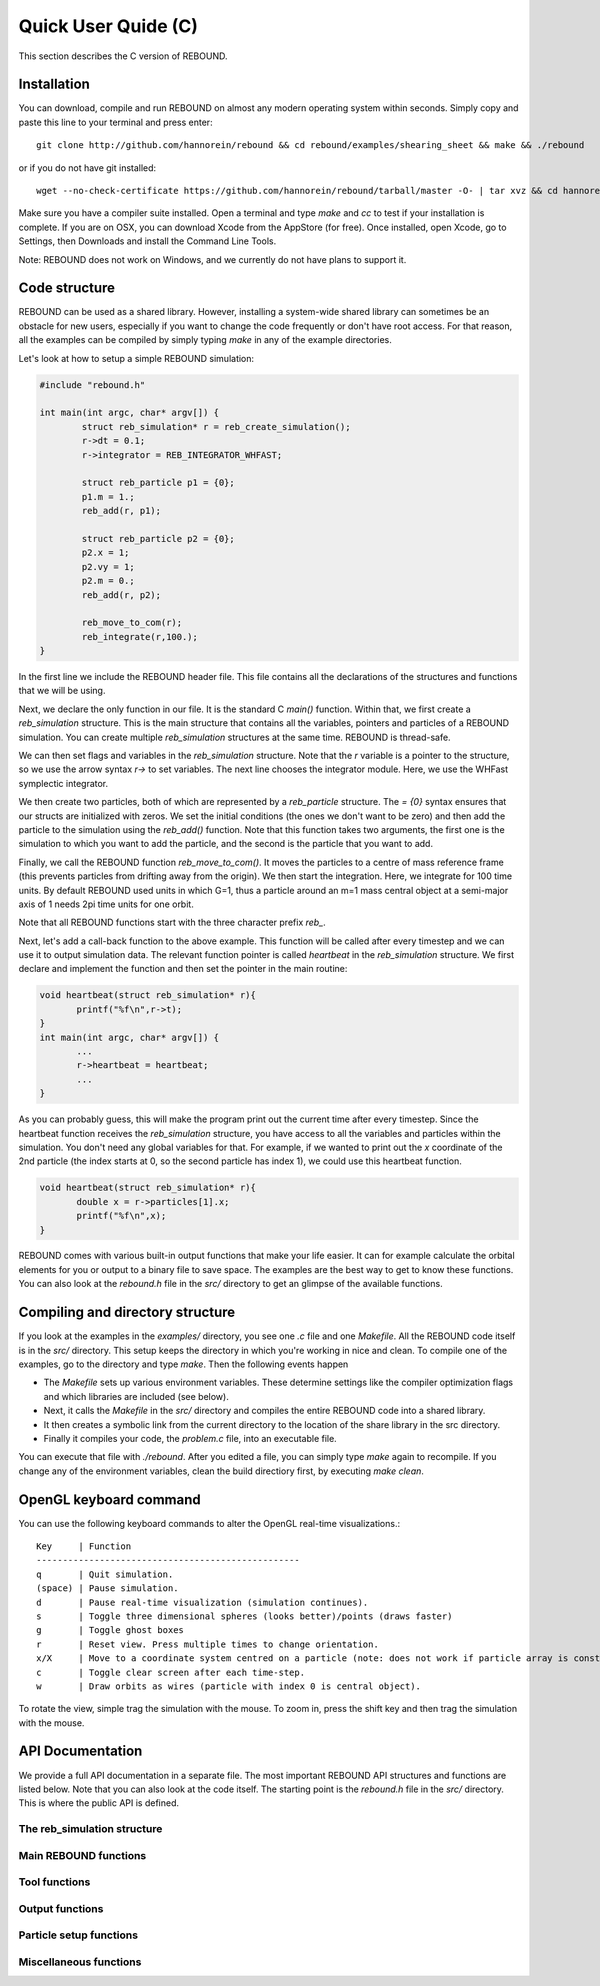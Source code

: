Quick User Quide (C)
====================

This section describes the C version of REBOUND. 

Installation
------------

You can download, compile and run REBOUND on almost any modern operating system within seconds.  Simply copy and paste this line to your terminal and press enter::

    git clone http://github.com/hannorein/rebound && cd rebound/examples/shearing_sheet && make && ./rebound

or if you do not have git installed::

    wget --no-check-certificate https://github.com/hannorein/rebound/tarball/master -O- | tar xvz && cd hannorein-rebound-*/examples/shearing_sheet/ && make && ./rebound

Make sure you have a compiler suite installed. Open a terminal and type `make` and `cc` to test if your installation is complete. If you are on OSX, you can download Xcode from the AppStore (for free). Once installed, open Xcode, go to Settings, then Downloads and install the Command Line Tools. 

Note:  REBOUND does not work on Windows, and we currently do not have plans to support it.

Code structure
--------------

REBOUND can be used as a shared library. However, installing a system-wide shared library can sometimes be an obstacle for new users, especially if you want to change the code frequently or don't have root access. For that reason, all the examples can be compiled by simply typing `make` in any of the example directories.

Let's look at how to setup a simple REBOUND simulation:

.. code-block:: c
 
   #include "rebound.h"
   
   int main(int argc, char* argv[]) {
           struct reb_simulation* r = reb_create_simulation();
           r->dt = 0.1;
           r->integrator = REB_INTEGRATOR_WHFAST;
    
           struct reb_particle p1 = {0};
           p1.m = 1.;
           reb_add(r, p1);
           
           struct reb_particle p2 = {0};
           p2.x = 1;
           p2.vy = 1;
           p2.m = 0.;
           reb_add(r, p2);
    
           reb_move_to_com(r);    
           reb_integrate(r,100.);
   }

In the first line we include the REBOUND header file. This file contains all the declarations of the structures and functions that we will be using.

Next, we declare the only function in our file. It is the standard C `main()` function. Within that, we first create a `reb_simulation` structure. This is the main structure that contains all the variables, pointers and particles of a REBOUND simulation. You can create multiple `reb_simulation` structures at the same time. REBOUND is thread-safe.

We can then set flags and variables in the `reb_simulation` structure. Note that the `r` variable is a pointer to the structure, so we use the arrow syntax `r->` to set variables. The next line chooses the integrator module. Here, we use the WHFast symplectic integrator.
 
We then create two particles, both of which are represented by a `reb_particle` structure. The `= {0}` syntax ensures that our structs are initialized with zeros. We set the initial conditions (the ones we don't want to be zero) and then add the particle to the simulation using the `reb_add()` function. Note that this function takes two arguments, the first one is the simulation to which you want to add the particle, and the second is the particle that you want to add. 

Finally, we call the REBOUND function `reb_move_to_com()`. It moves the particles to a centre of mass reference frame (this prevents particles from drifting away from the origin). We then start the integration. Here, we integrate for 100 time units. By default REBOUND used units in which G=1, thus a particle around an m=1 mass central object at a semi-major axis of 1 needs 2pi time units for one orbit.

Note that all REBOUND functions start with the three character prefix `reb_`. 

Next, let's add a call-back function to the above example. This function will be called after every timestep and we can use it to output simulation data. The relevant function pointer is called `heartbeat` in the `reb_simulation` structure. We first declare and implement the function and then set the pointer in the main routine:

.. code-block:: c

    void heartbeat(struct reb_simulation* r){
           printf("%f\n",r->t);
    }
    int main(int argc, char* argv[]) {
           ...
           r->heartbeat = heartbeat;
           ...
    }

As you can probably guess, this will make the program print out the current time after every timestep. Since the heartbeat function receives the `reb_simulation` structure, you have access to all the variables and particles within the simulation. You don't need any global variables for that. For example, if we wanted to print out the `x` coordinate of the 2nd particle (the index starts at 0, so the second particle has index 1), we could use this heartbeat function.

.. code-block:: c

    void heartbeat(struct reb_simulation* r){
           double x = r->particles[1].x;
           printf("%f\n",x);
    }

REBOUND comes with various built-in output functions that make your life easier. It can for example calculate the orbital elements for you or output to a binary file to save space. The examples are the best way to get to know these functions. You can also look at the `rebound.h` file in the `src/` directory to get an glimpse of the available functions.



Compiling and directory structure
---------------------------------

If you look at the examples in the `examples/` directory, you see one `.c` file and one `Makefile`. All the REBOUND code itself is in the `src/` directory. This setup keeps the directory in which you're working in nice and clean. To compile one of the examples, go to the directory and type `make`. Then the following events happen

* The `Makefile` sets up various environment variables. These determine settings like the compiler optimization flags and which libraries are included (see below). 
* Next, it calls the `Makefile` in the `src/` directory and compiles the entire REBOUND code into a shared library. 
* It then creates a symbolic link from the current directory to the location of the share library in the src directory. 
* Finally it compiles your code, the `problem.c` file, into an executable file. 

You can execute that file with `./rebound`.
After you edited a file, you can simply type `make` again to recompile.
If you change any of the environment variables, clean the build directiory first, by executing `make clean`.

OpenGL keyboard command
-----------------------
You can use the following keyboard commands to alter the OpenGL real-time visualizations.::

 Key     | Function
 --------------------------------------------------
 q       | Quit simulation.
 (space) | Pause simulation.
 d       | Pause real-time visualization (simulation continues).
 s       | Toggle three dimensional spheres (looks better)/points (draws faster)
 g       | Toggle ghost boxes
 r       | Reset view. Press multiple times to change orientation.
 x/X     | Move to a coordinate system centred on a particle (note: does not work if particle array is constantly resorted, i.e. in a tree.)
 c       | Toggle clear screen after each time-step.
 w       | Draw orbits as wires (particle with index 0 is central object).  

To rotate the view, simple trag the simulation with the mouse. To zoom in, press the shift key and then trag the simulation with the mouse. 


API Documentation
-----------------
We provide a full API documentation in a separate file. The most important REBOUND API structures and functions are listed below. 
Note that you can also look at the code itself. The starting point is the `rebound.h` file in the `src/` directory. 
This is where the public API is defined. 

The reb_simulation structure
^^^^^^^^^^^^^^^^^^^^^^^^^^^^

.. doxygenstruct:: reb_simulation
   :members:

Main REBOUND functions
^^^^^^^^^^^^^^^^^^^^^^

.. doxygengroup:: MainRebFunctions
   :members:

Tool functions
^^^^^^^^^^^^^^

.. doxygengroup:: ToolsRebFunctions
   :members:

Output functions
^^^^^^^^^^^^^^^^

.. doxygengroup:: OutputRebFunctions
   :members:

Particle setup functions
^^^^^^^^^^^^^^^^^^^^^^^^

.. doxygengroup:: SetupRebFunctions
   :members:

Miscellaneous functions
^^^^^^^^^^^^^^^^^^^^^^^

.. doxygengroup:: MiscRebFunctions
   :members:


